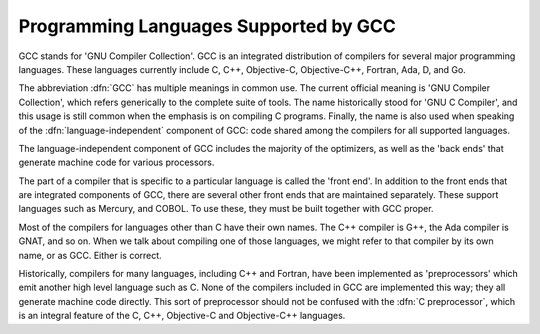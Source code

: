 .. _g++-and-gcc:

Programming Languages Supported by GCC
--------------------------------------

.. index:: GCC

.. index:: GNU Compiler Collection

.. index:: GNU C Compiler

.. index:: Ada

.. index:: D

.. index:: Fortran

.. index:: Go

.. index:: Objective-C

.. index:: Objective-C++

GCC stands for 'GNU Compiler Collection'.  GCC is an integrated
distribution of compilers for several major programming languages.  These
languages currently include C, C++, Objective-C, Objective-C++,
Fortran, Ada, D, and Go.

The abbreviation :dfn:`GCC` has multiple meanings in common use.  The
current official meaning is 'GNU Compiler Collection', which refers
generically to the complete suite of tools.  The name historically stood
for 'GNU C Compiler', and this usage is still common when the emphasis
is on compiling C programs.  Finally, the name is also used when speaking
of the :dfn:`language-independent` component of GCC: code shared among the
compilers for all supported languages.

The language-independent component of GCC includes the majority of the
optimizers, as well as the 'back ends' that generate machine code for
various processors.

.. index:: COBOL

.. index:: Mercury

The part of a compiler that is specific to a particular language is
called the 'front end'.  In addition to the front ends that are
integrated components of GCC, there are several other front ends that
are maintained separately.  These support languages such as
Mercury, and COBOL.  To use these, they must be built together with
GCC proper.

.. index:: C++

.. index:: G++

.. index:: Ada

.. index:: GNAT

Most of the compilers for languages other than C have their own names.
The C++ compiler is G++, the Ada compiler is GNAT, and so on.  When we
talk about compiling one of those languages, we might refer to that
compiler by its own name, or as GCC.  Either is correct.

.. index:: compiler compared to C++ preprocessor

.. index:: intermediate C version, nonexistent

.. index:: C intermediate output, nonexistent

Historically, compilers for many languages, including C++ and Fortran,
have been implemented as 'preprocessors' which emit another high
level language such as C.  None of the compilers included in GCC are
implemented this way; they all generate machine code directly.  This
sort of preprocessor should not be confused with the :dfn:`C
preprocessor`, which is an integral feature of the C, C++, Objective-C
and Objective-C++ languages.

